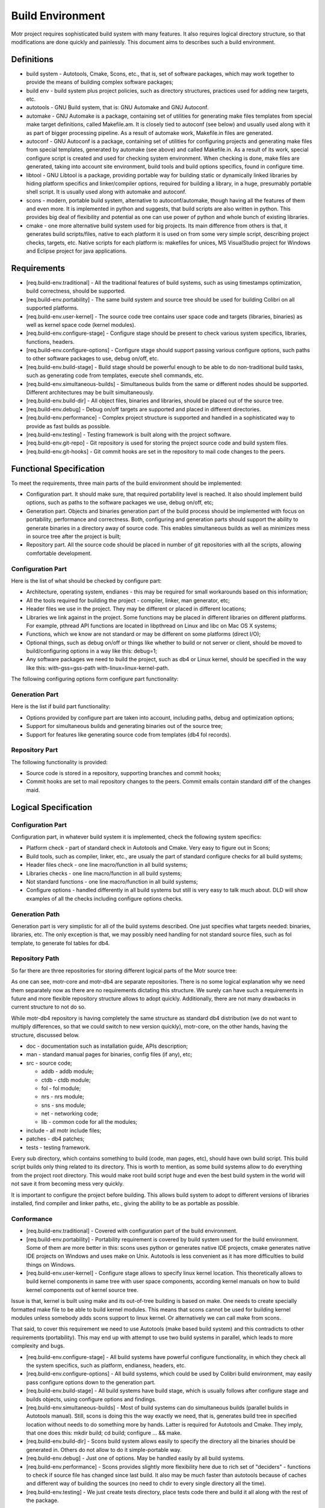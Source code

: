 =================
Build Environment
=================

Motr project requires sophisticated build system with many features. It also requires logical directory structure, so that modifications are done quickly and painlessly. This document aims to describes such a build environment.

***************
Definitions
***************

- build system - Autotools, Cmake, Scons, etc., that is, set of software packages, which may work together to provide the means of building complex software packages;\

- build env - build system plus project policies, such as directory structures, practices used for adding new targets, etc.

- autotools - GNU Build system, that is: GNU Automake and GNU Autoconf.

- automake - GNU Automake is a package, containing set of utilities for generating make files templates from special make target definitions, called Makefile.am. It is closely tied to autoconf (see below) and usually used along with it as part of bigger processing pipeline. As a result of automake work, Makefile.in files are generated.

- autoconf - GNU Autoconf is a package, containing set of utilities for configuring projects and generating make files from special templates, generated by automake (see above) and called Makefile.in. As a result of its work, special configure script is created and used for checking system environment. When checking is done, make files are generated, taking into account site environment, build tools and build options specifics, found in configure time.

- libtool - GNU Libtool is a package, providing portable way for building static or dynamically linked libraries by hiding platform specifics and linker/compiler options, required for building a library, in a huge, presumably portable shell script. It is usually used along with automake and autoconf.

- scons - modern, portable build system, alternative to autoconf/automake, though having all the features of them and even more. It is implemented in python and suggests, that build scripts are also written in python. This provides big deal of flexibility and potential as one can use power of python and whole bunch of existing libraries.

- cmake - one more alternative build system used for big projects. Its main difference from others is that, it generates build scripts/files, native to each platform it is used on from some very simple script, describing project checks, targets, etc. Native scripts for each platform is: makefiles for unices, MS VisualStudio project for Windows and Eclipse project for java applications.

***************
Requirements
***************

- [req.build-env.traditional] - All the traditional features of build systems, such as using timestamps optimization, build correctness, should be supported.

- [req.build-env.portability] - The same build system and source tree should be used for building Colibri on all supported platforms.

- [req.build-env.user-kernel] - The source code tree contains user space code and targets (libraries, binaries) as well as kernel space code (kernel modules).

- [req.build-env.configure-stage] - Configure stage should be present to check various system specifics, libraries, functions, headers.

- [req.build-env.configure-options] - Configure stage should support passing various configure options, such paths to other software packages to use, debug on/off, etc.

- [req.build-env.build-stage] - Build stage should be powerful enough to be able to do non-traditional build tasks, such as generating code from templates, execute shell commands, etc.

- [req.build-env.simultaneous-builds] - Simultaneous builds from the same or different nodes should be supported. Different architectures may be built simultaneously.

- [req.build-env.build-dir] - All object files, binaries and libraries, should be placed out of the source tree.

- [req.build-env.debug] - Debug on/off targets are supported and placed in different directories.

- [req.build-env.performance] - Complex project structure is supported and handled in a sophisticated way to provide as fast builds as possible.

- [req.build-env.testing] - Testing framework is built along with the project software.

- [req.build-env.git-repo] - Git repository is used for storing the project source code and build system files.

- [req.build-env.git-hooks] - Git commit hooks are set in the repository to mail code changes to the peers.

************************
Functional Specification
************************

To meet the requirements, three main parts of the build environment should be implemented:

- Configuration part. It should make sure, that required portability level is reached. It also should implement build options, such as paths to the software packages we use, debug on/off, etc;

- Generation part. Objects and binaries generation part of the build process should be implemented with focus on portability, performance and correctness. Both, configuring and generation parts should support the ability to generate binaries in a directory away of source code. This enables simultaneous builds as well as minimizes mess in source tree after the project is built;

- Repository part. All the source code should be placed in number of git repositories with all the scripts, allowing comfortable development.

Configuration Part
===================

Here is the list of what should be checked by configure part:

- Architecture, operating system, endianes - this may be required for small workarounds based on this information;

- All the tools required for building the project - compiler, linker, man generator, etc;

- Header files we use in the project. They may be different or placed in different locations;

- Libraries we link against in the project. Some functions may be placed in different libraries on different platforms. For example, pthread API functions are located in libpthread on Linux and libc on Mac OS X systems;

- Functions, which we know are not standard or may be different on some platforms (direct I/O);

- Optional things, such as debug on/off or things like whether to build or not server or client, should be moved to build/configuring options in a way like this: debug=1;

- Any software packages we need to build the project, such as db4 or Linux kernel, should be specified in the way like this: with-gss=gss-path with-linux=linux-kernel-path.

The following configuring options form configure part functionality:

.. image:: Images/Few.PNG

Generation Part
===============

Here is the list if build part functionality:

- Options provided by configure part are taken into account, including paths, debug and optimization options;

- Support for simultaneous builds and generating binaries out of the source tree;

- Support for features like generating source code from templates (db4 fol records).

Repository Part
===============

The following functionality is provided:

- Source code is stored in a repository, supporting branches and commit hooks;

- Commit hooks are set to mail repository changes to the peers. Commit emails contain standard diff of the changes maid.

*********************
Logical Specification
*********************

Configuration Part
===================

Configuration part, in whatever build system it is implemented, check the following system specifics:

- Platform check - part of standard check in Autotools and Cmake. Very easy to figure out in Scons;

- Build tools, such as compiler, linker, etc., are usualy the part of standard configure checks for all build systems;

- Header files check - one line macro/function in all build systems;

- Libraries checks - one line macro/function in all build systems;

- Not standard functions - one line macro/function in all build systems;

- Configure options - handled differently in all build systems but still is very easy to talk much about. DLD will show examples of all the checks including configure options checks.

Generation Path
===============

Generation part is very simplistic for all of the build systems described. One just specifies what targets needed: binaries, libraries, etc. The only exception is that, we may possibly need handling for not standard source files, such as fol template, to generate fol tables for db4.

Repository Path
================

So far there are three repositories for storing different logical parts of the Motr source tree:

.. image:: Images/REP.PNG

As one can see, motr-core and motr-db4 are separate repositories. There is no some logical explanation why we need them separately now as there are no requirements dictating this structure. We surely can have such a requirements in future and more flexible repository structure allows to adopt quickly. Additionally, there are not many drawbacks in current structure to not do so.

While motr-db4 repository is having completely the same structure as standard db4 distribution (we do not want to multiply differences, so that we could switch to new version quickly), motr-core, on the other hands, having the structure, discussed below.

- doc - documentation such as installation guide, APIs description;

- man - standard manual pages for binaries, config files (if any), etc;

- src - source code;

  - addb - addb module;

  - ctdb - ctdb module;

  - fol - fol module;

  - nrs - nrs module;

  - sns - sns module;

  - net - networking code;

  - lib - common code for all the modules;

- include - all motr include files;

- patches - db4 patches;

- tests - testing framework.

Every sub directory, which contains something to build (code, man pages, etc), should have own build script. This build script builds only thing related to its directory. This is worth to mention, as some build systems allow to do everything from the project root directory. This would make root build script huge and even the best build system in the world will not save it from becoming mess very quickly.

It is important to configure the project before building. This allows build system to adopt to different versions of libraries installed, find compiler and linker paths, etc., giving the ability to be as portable as possible.

Conformance
===============

- [req.build-env.traditional] - Covered with configuration part of the build environment.

- [req.build-env.portability] - Portability requirement is covered by build system used for the build environment. Some of them are more better in this: scons uses python or generates native IDE projects, cmake generates native IDE projects on Windows and uses make on Unix. Autotools is less convenient as it has more difficulties to build things on Windows.

- [req.build-env.user-kernel] - Configure stage allows to specify linux kernel location. This theoretically allows to build kernel components in same tree with user space components, according kernel manuals on how to build kernel components out of kernel source tree.

Issue is that, kernel is built using make and its out-of-tree building is based on make. One needs to create specially formatted make file to be able to build kernel modules. This means that scons cannot be used for building kernel modules unless somebody adds scons support to linux kernel. Or alternatively we can call make from scons.

That said, to cover this requirement we need to use Autotools (make based build system) and this contradicts to other requirements (portability). This may end up with attempt to use two build systems in parallel, which leads to more complexity and bugs.

- [req.build-env.configure-stage] - All build systems have powerful configure functionality, in which they check all the system specifics, such as platform, endianess, headers, etc.

- [req.build-env.configure-options] - All build systems, which could be used by Colibri build environment, may easily pass configure options down to the generation part.

- [req.build-env.build-stage] - All build systems have build stage, which is usually follows after configure stage and builds objects, using configure options and findings.

- [req.build-env.simultaneous-builds] - Most of build systems can do simultaneous builds (parallel builds in Autotools manual). Still, scons is doing this the way exactly we need, that is, generates build tree in specified location without needs to do something more by hands. Latter is required for Autotools and Cmake. They imply, that one does this: mkdir build; cd build; configure ... && make.

- [req.build-env.build-dir] - Scons build system allows easily to specify the directory all the binaries should be generated in. Others do not allow to do it simple-portable way.

- [req.build-env.debug] - Just one of options. May be handled easily by all build systems.

- [req.build-env.performance] - Scons provides slightly more flexibility here due to rich set of "deciders" - functions to check if source file has changed since last build. It also may be much faster than autotools because of caches and different way of building the sources (no need to chdir to every single directory all the time).

- [req.build-env.testing] - We just create tests directory, place tests code there and build it all along with the rest of the package.

Dependencies
===============

- configure-stage

  - scons

    - python

  - autotools

    - bash

      - cygwin (Windows)

  - cmake

    - bash

      - cygwin (Windows)


    - cmake interpreter

- build-stage

  - scons

    - python

    - make

    - gcc, linker

  - autotools

    - make

    - gcc, linker

  - cmake

    - native build tool

- git

  - server side hooks
  
Refinement
==========

Scons Specifics
----------------

- Scons scripts run into two phases:

  - Preparation. All the code in script is executed. All targets like Program, Library or Object are added to special construction list;

  - Construction. Construction list, formed in previous stage, is processed to build all the targets specified. Everything that builds with custom builder, will be also built in construction phase. This means, that custom builders are better not used for generating source code from templates, because generation will happen in construction phase, where the source code has to be already generated.

- There is possibility to define custom Builder (builds non-standard input files) and Scanner (parses non-standard input files).

Linking against non installed libraries
---------------------------------------

One more thing to work out deeply in the DLD is linking against not installed shared libraries. We may potentially have this need to link against our custom db-4 version. Issue is that, linking against such libraries means that they cannot be found by dynamic linker and as such, cannot be used without additional hands work like setting up LD_LIBRARY_PATH. Worth to say, that most of build system rely and recommend to link against installed libraries.

This all raises couple of rather important questions, which should be discussed in the DLD:

- Do we really need to link against not-installed db-4 libraries or we better install them?

- If we do install them, should we rename them to not conflict with already installed libraries in the system or should we maintain our custom db-4 APIs the way that it is still usable for the rest of system tools?

- If we do not install our custom db-4, is it good style to link against it statically?

Building Kernel Modules
------------------------

There is an issue with building kernel modules using scons. As kernel is make based, one needs to generate specially formatted makefiles and call make from scons script. This is not looking very well. We need to think on how to solve this.

There are three ways of solving this:

- Generate makefiles and call make from scons;

- Reject scons completely and use Autotools (contradicts to portability use cases);

- Add scons support to linux kernel (lots of effort and out of our main focus).



